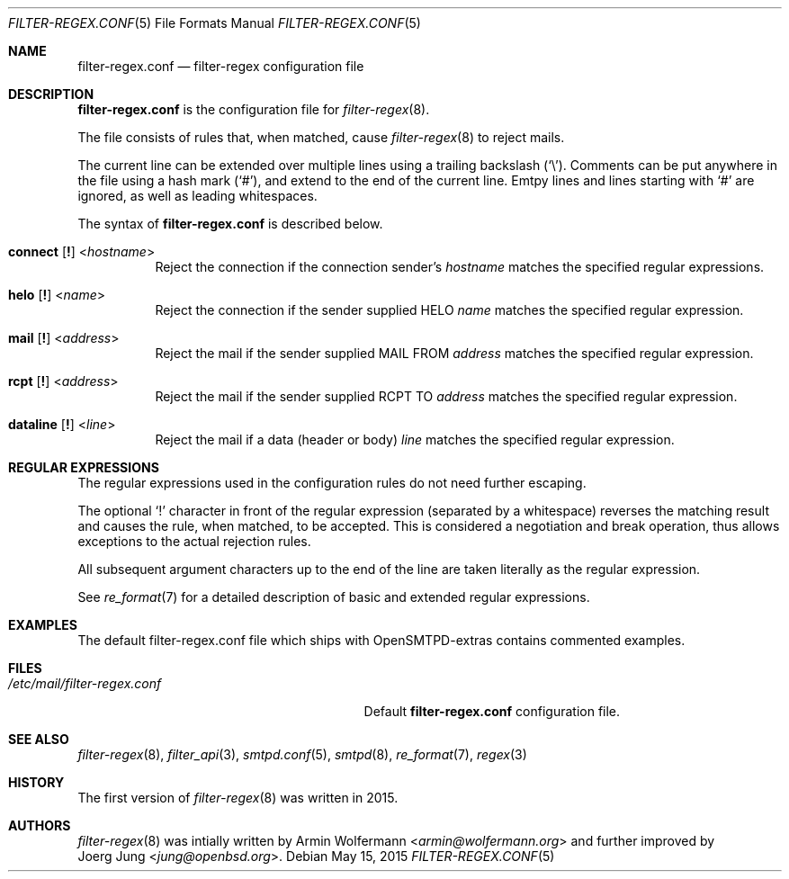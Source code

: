 .\"	$OpenBSD: $
.\"
.\" Copyright (c) 2015, Joerg Jung <jung@openbsd.org>
.\"
.\" Permission to use, copy, modify, and distribute this software for any
.\" purpose with or without fee is hereby granted, provided that the above
.\" copyright notice and this permission notice appear in all copies.
.\"
.\" THE SOFTWARE IS PROVIDED "AS IS" AND THE AUTHOR DISCLAIMS ALL WARRANTIES
.\" WITH REGARD TO THIS SOFTWARE INCLUDING ALL IMPLIED WARRANTIES OF
.\" MERCHANTABILITY AND FITNESS. IN NO EVENT SHALL THE AUTHOR BE LIABLE FOR
.\" ANY SPECIAL, DIRECT, INDIRECT, OR CONSEQUENTIAL DAMAGES OR ANY DAMAGES
.\" WHATSOEVER RESULTING FROM LOSS OF USE, DATA OR PROFITS, WHETHER IN AN
.\" ACTION OF CONTRACT, NEGLIGENCE OR OTHER TORTIOUS ACTION, ARISING OUT OF
.\" OR IN CONNECTION WITH THE USE OR PERFORMANCE OF THIS SOFTWARE.
.\"
.Dd $Mdocdate: May 15 2015 $
.Dt FILTER-REGEX.CONF 5
.Os
.Sh NAME
.Nm filter-regex.conf
.Nd filter-regex configuration file
.Sh DESCRIPTION
.Nm
is the configuration file for
.Xr filter-regex 8 .
.Pp
The file consists of rules that, when matched, cause
.Xr filter-regex 8
to reject mails.
.Pp
The current line can be extended over multiple lines using a trailing backslash
.Pq Sq \e .
Comments can be put anywhere in the file using a hash mark
.Pq Sq # ,
and extend to the end of the current line.
Emtpy lines and lines starting with
.Sq #
are ignored, as well as leading whitespaces.
.Pp
The syntax of
.Nm
is described below.
.Bl -tag -width Ds
.It Xo
.Ic connect
.Op Ic \&!
.Pf < Ar hostname Ns >
.Xc
Reject the connection if the connection sender's
.Ar hostname
matches the specified regular expressions.
.It Xo
.Ic helo
.Op Ic \&!
.Pf < Ar name Ns >
.Xc
Reject the connection if the sender supplied HELO
.Ar name
matches the specified regular expression.
.It Xo
.Ic mail
.Op Ic \&!
.Pf < Ar address Ns >
.Xc
Reject the mail if the sender supplied MAIL FROM
.Ar address
matches the specified regular expression.
.It Xo
.Ic rcpt
.Op Ic \&!
.Pf < Ar address Ns >
.Xc
Reject the mail if the sender supplied RCPT TO
.Ar address
matches the specified regular expression.
.It Xo
.Ic dataline
.Op Ic \&!
.Pf < Ar line Ns >
.Xc
Reject the mail if a data (header or body)
.Ar line
matches the specified regular expression.
.El
.Sh REGULAR EXPRESSIONS
The regular expressions used in the configuration rules do not need further
escaping.
.Pp
The optional
.Sq \&!
character in front of the regular expression (separated by a whitespace)
reverses the matching result and causes the rule, when matched, to be accepted.
This is considered a negotiation and break operation, thus allows exceptions to
the actual rejection rules.
.Pp
All subsequent argument characters up to the end of the line are taken
literally as the regular expression.
.Pp
See
.Xr re_format 7
for a detailed description of basic and extended regular expressions.
.Sh EXAMPLES
The default filter-regex.conf file which ships with OpenSMTPD-extras contains
commented examples.
.Sh FILES
.Bl -tag -width "/etc/mail/filter-regex.conf" -compact
.It Pa /etc/mail/filter-regex.conf
Default
.Nm
configuration file.
.El
.Sh SEE ALSO
.Xr filter-regex 8 ,
.Xr filter_api 3 ,
.Xr smtpd.conf 5 ,
.Xr smtpd 8 ,
.Xr re_format 7 ,
.Xr regex 3
.Sh HISTORY
The first version of
.Xr filter-regex 8
was written in 2015.
.Sh AUTHORS
.Xr filter-regex 8
was intially written by
.An Armin Wolfermann Aq Mt armin@wolfermann.org
and further improved by
.An Joerg Jung Aq Mt jung@openbsd.org .

